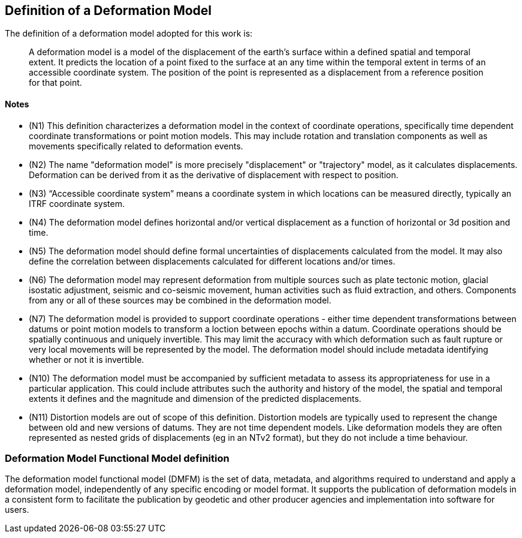 == Definition of a Deformation Model

The definition of a deformation model adopted for this work is:
____
A deformation model is a model of the displacement of the earth’s surface within a defined spatial and temporal extent.  It predicts the location of a point fixed to the surface at an any time within the temporal extent in terms of an accessible coordinate system.  The position of the point is represented as a displacement from a reference position for that point.
____ 


==== Notes

* (N1) This definition characterizes a deformation model in the context of coordinate operations, specifically time dependent coordinate transformations or point motion models.  This may include rotation and translation components as well as movements specifically related to deformation events.

////
From the meeting 10 Auguest 2020.  The following paragraph was removed as it raised the concern that the deformation might not be 
Time dependent transformations which do not involve deformation are excluded, as these are handled by rotations or 14 parameter Bursa Wolf transformations. (Concern that this might be interpreted as not including rotational/translation components in the model)
////

* (N2) The name "deformation model" is more precisely "displacement" or "trajectory" model, as it calculates displacements.  Deformation can be derived from it as the derivative of displacement with respect to position.  

////
The name "deformation model" is more precisely (trajectory)"displacement model", as it calculates displacements.  Deformation can be derived from it as the derivative of displacement with respect to position.  However the term deformation model is well established and is appropriate as the model is only required in situations where there is ground deformation.

This led to extensive discussion in the meeting of 10 August 2020 as to what the correct term for this type of model is.  The consensus appeared to be 
that it would be appropriate to use a more correct terminology and that it is timely to do that before this is further embedded on standards or standard like documents.

This has been raised as an issue https://github.com/opengeospatial/CRS-Deformation-Models/issues/6
////
 
* (N3) “Accessible coordinate system” means a coordinate system in which locations can be measured directly, typically an ITRF coordinate system.  

* (N4) The deformation model defines horizontal and/or vertical displacement as a function of horizontal or 3d position and time.   

////

 Removed: Although it may define vertical displacement it is not a function of vertical position.  

From the meeting on 10 August 2020: The previously proposed comment was...

The deformation model is only defined at the surface of the earth.  It calculates horizontal and/or vertical displacement as a function of horizontal position and time, but not of vertical position.  (Geophysical models may predict deformation within the crust, but within the context of coordinate operations this has very little practical value.)

This created confusion in that it was read as meaning the model would not include vertical displacments.  

This is an important statement on scope of the model, as it avoid the need for a functional model defining point movement within a volume.
////

* (N5) The deformation model should define formal uncertainties of displacements calculated from the model.  It may also define the correlation between displacements calculated for different locations and/or times. 

////

ISO 19157?

OGC project teams .. uncertainty related to measurements, 

////

* (N6) The deformation model may represent deformation from multiple sources such as plate tectonic motion, glacial isostatic adjustment, seismic and co-seismic movement, human activities such as fluid extraction, and others.  Components from any or all of these sources may be combined in the deformation model.

* (N7) The deformation model is provided to support coordinate operations - either time dependent transformations between datums or point motion models to transform a loction between epochs within a datum.  Coordinate operations should be spatially continuous and uniquely invertible.  This may limit the accuracy with which deformation such as fault rupture or very local movements will be represented by the model.  The deformation model should include metadata identifying whether or not it is invertible.

////
7/9/2020

Need to clearly state deformation model can be used both for point operations and transformations ...

Make it clear this provides a value everywhere but uncertainty/error may be large in such areas.

Concern with whether "uniquely invertible" is too restrictive.  Or could this be included in metadata (invertible or not)

* (N9) The definition implies a “reference” coordinate system realised by the coordinates of points when the displacements are zero.  Commonly this is defined as the location of a point in a accessible coordinate system (frame) at a specific epoch (eg ITRF2014 at epoch 2020.0).  This is not accessible, except at that epoch.  This provoked a lengthy discussion in 7-Sep-2020 meeting - this is continuing in https://github.com/opengeospatial/CRS-Deformation-Models/issues/10

accessible = frame or system?

there must be an explicit reference frame within which displacements are defined and calculated. 

coordinate reference system in terms of geospatial vs geodetic...

(Depending on usage the reference coordinate system could be explicitly defined in coordinate registries, or it may never explicitly realised.)

////

* (N10) The deformation model must be accompanied by sufficient metadata to assess its appropriateness for use in a particular application.  This could include attributes such the authority and history of the model, the spatial and temporal extents it defines and the magnitude and dimension of the predicted displacements.  

* (N11) Distortion models are out of scope of this definition.  Distortion models are typically used to represent the change between old and new versions of datums.  They are not time dependent models.  Like deformation models they are often represented as nested grids of displacements (eg in an NTv2 format), but they do not include a time behaviour.


=== Deformation Model Functional Model definition 

The deformation model functional model (DMFM) is the set of data, metadata, and algorithms required to understand and apply a deformation model, independently of any specific encoding or model format.  It supports the publication of deformation models in a consistent form to facilitate the publication by geodetic and other producer agencies and implementation into software for users.
